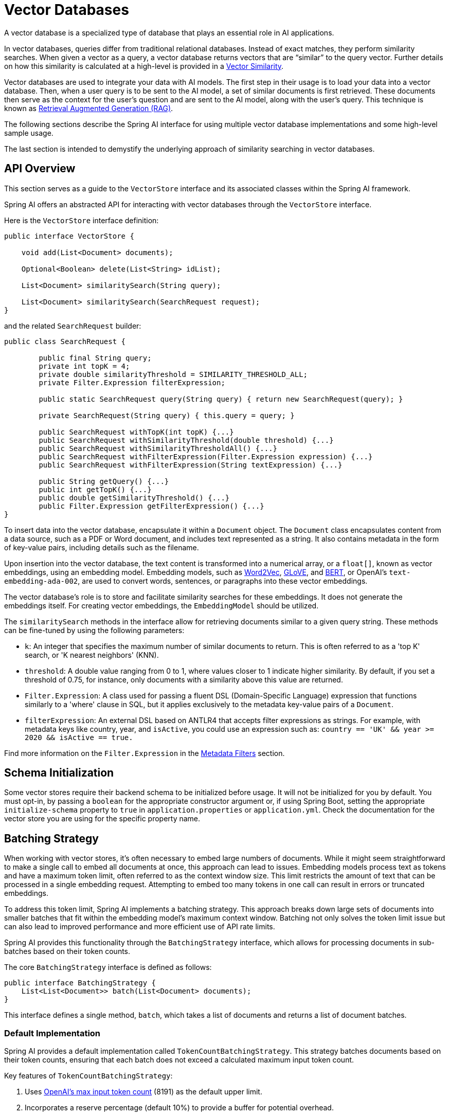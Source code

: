 [[vector-databases]]
= Vector Databases

A vector database is a specialized type of database that plays an essential role in AI applications.

In vector databases, queries differ from traditional relational databases.
Instead of exact matches, they perform similarity searches.
When given a vector as a query, a vector database returns vectors that are "`similar`" to the query vector.
Further details on how this similarity is calculated at a high-level is provided in a xref:api/vectordbs/understand-vectordbs.adoc#vectordbs-similarity[Vector Similarity].

Vector databases are used to integrate your data with AI models.
The first step in their usage is to load your data into a vector database.
Then, when a user query is to be sent to the AI model, a set of similar documents is first retrieved.
These documents then serve as the context for the user's question and are sent to the AI model, along with the user's query.
This technique is known as xref:concepts.adoc#concept-rag[Retrieval Augmented Generation (RAG)].

The following sections describe the Spring AI interface for using multiple vector database implementations and some high-level sample usage.

The last section is intended to demystify the underlying approach of similarity searching in vector databases.

[[api-overview]]
== API Overview
This section serves as a guide to the `VectorStore` interface and its associated classes within the Spring AI framework.

Spring AI offers an abstracted API for interacting with vector databases through the `VectorStore` interface.

Here is the `VectorStore` interface definition:

```java
public interface VectorStore {

    void add(List<Document> documents);

    Optional<Boolean> delete(List<String> idList);

    List<Document> similaritySearch(String query);

    List<Document> similaritySearch(SearchRequest request);
}
```

and the related `SearchRequest` builder:

```java
public class SearchRequest {

	public final String query;
	private int topK = 4;
	private double similarityThreshold = SIMILARITY_THRESHOLD_ALL;
	private Filter.Expression filterExpression;

	public static SearchRequest query(String query) { return new SearchRequest(query); }

	private SearchRequest(String query) { this.query = query; }

	public SearchRequest withTopK(int topK) {...}
	public SearchRequest withSimilarityThreshold(double threshold) {...}
	public SearchRequest withSimilarityThresholdAll() {...}
	public SearchRequest withFilterExpression(Filter.Expression expression) {...}
	public SearchRequest withFilterExpression(String textExpression) {...}

	public String getQuery() {...}
	public int getTopK() {...}
	public double getSimilarityThreshold() {...}
	public Filter.Expression getFilterExpression() {...}
}

```

To insert data into the vector database, encapsulate it within a `Document` object.
The `Document` class encapsulates content from a data source, such as a PDF or Word document, and includes text represented as a string.
It also contains metadata in the form of key-value pairs, including details such as the filename.

Upon insertion into the vector database, the text content is transformed into a numerical array, or a `float[]`, known as vector embeddings, using an embedding model. Embedding models, such as https://en.wikipedia.org/wiki/Word2vec[Word2Vec], https://en.wikipedia.org/wiki/GloVe_(machine_learning)[GLoVE], and https://en.wikipedia.org/wiki/BERT_(language_model)[BERT], or OpenAI's `text-embedding-ada-002`, are used to convert words, sentences, or paragraphs into these vector embeddings.

The vector database's role is to store and facilitate similarity searches for these embeddings. It does not generate the embeddings itself. For creating vector embeddings, the `EmbeddingModel` should be utilized.

The `similaritySearch` methods in the interface allow for retrieving documents similar to a given query string. These methods can be fine-tuned by using the following parameters:

* `k`: An integer that specifies the maximum number of similar documents to return. This is often referred to as a 'top K' search, or 'K nearest neighbors' (KNN).
* `threshold`: A double value ranging from 0 to 1, where values closer to 1 indicate higher similarity. By default, if you set a threshold of 0.75, for instance, only documents with a similarity above this value are returned.
* `Filter.Expression`: A class used for passing a fluent DSL (Domain-Specific Language) expression that functions similarly to a 'where' clause in SQL, but it applies exclusively to the metadata key-value pairs of a `Document`.
* `filterExpression`: An external DSL based on ANTLR4 that accepts filter expressions as strings. For example, with metadata keys like country, year, and `isActive`, you could use an expression such as: `country == 'UK' && year >= 2020 && isActive == true.`

Find more information on the `Filter.Expression` in the <<metadata-filters>> section.

== Schema Initialization

Some vector stores require their backend schema to be initialized before usage.
It will not be initialized for you by default.
You must opt-in, by passing a `boolean` for the appropriate constructor argument or, if using Spring Boot, setting the appropriate `initialize-schema` property to `true` in `application.properties` or `application.yml`.
Check the documentation for the vector store you are using for the specific property name.

== Batching Strategy

When working with vector stores, it's often necessary to embed large numbers of documents.
While it might seem straightforward to make a single call to embed all documents at once, this approach can lead to issues.
Embedding models process text as tokens and have a maximum token limit, often referred to as the context window size.
This limit restricts the amount of text that can be processed in a single embedding request.
Attempting to embed too many tokens in one call can result in errors or truncated embeddings.

To address this token limit, Spring AI implements a batching strategy.
This approach breaks down large sets of documents into smaller batches that fit within the embedding model's maximum context window.
Batching not only solves the token limit issue but can also lead to improved performance and more efficient use of API rate limits.

Spring AI provides this functionality through the `BatchingStrategy` interface, which allows for processing documents in sub-batches based on their token counts.

The core `BatchingStrategy` interface is defined as follows:

[source,java]
----
public interface BatchingStrategy {
    List<List<Document>> batch(List<Document> documents);
}
----

This interface defines a single method, `batch`, which takes a list of documents and returns a list of document batches.

=== Default Implementation

Spring AI provides a default implementation called `TokenCountBatchingStrategy`.
This strategy batches documents based on their token counts, ensuring that each batch does not exceed a calculated maximum input token count.

Key features of `TokenCountBatchingStrategy`:

1. Uses https://platform.openai.com/docs/guides/embeddings/embedding-models[OpenAI's max input token count] (8191) as the default upper limit.
2. Incorporates a reserve percentage (default 10%) to provide a buffer for potential overhead.
3. Calculates the actual max input token count as: `actualMaxInputTokenCount = originalMaxInputTokenCount * (1 - RESERVE_PERCENTAGE)`

The strategy estimates the token count for each document, groups them into batches without exceeding the max input token count, and throws an exception if a single document exceeds this limit.

You can also customize the `TokenCountBatchingStrategy` to better suit your specific requirements. This can be done by creating a new instance with custom parameters in a Spring Boot `@Configuration` class.

Here's an example of how to create a custom `TokenCountBatchingStrategy` bean:

[source,java]
----
@Configuration
public class EmbeddingConfig {
    @Bean
    public BatchingStrategy customTokenCountBatchingStrategy() {
        return new TokenCountBatchingStrategy(
            EncodingType.CL100K_BASE,  // Specify the encoding type
            8000,                      // Set the maximum input token count
            0.9                        // Set the threshold factor
        );
    }
}
----

In this configuration:

1. `EncodingType.CL100K_BASE`: Specifies the encoding type used for tokenization. This encoding type is used by the `JTokkitTokenCountEstimator` to accurately estimate token counts.
2. `8000`: Sets the maximum input token count. This value should be less than or equal to the maximum context window size of your embedding model.
3. `0.9`: Sets the threshold factor. This factor determines how full a batch can be before starting a new one. A value of 0.9 means each batch will be filled up to 90% of the maximum input token count.

By default, this constructor uses `Document.DEFAULT_CONTENT_FORMATTER` for content formatting and `MetadataMode.NONE` for metadata handling. If you need to customize these parameters, you can use the full constructor with additional parameters.

Once defined, this custom `TokenCountBatchingStrategy` bean will be automatically used by the `EmbeddingModel` implementations in your application, replacing the default strategy.

The `TokenCountBatchingStrategy` internally uses a `TokenCountEstimator` (specifically, `JTokkitTokenCountEstimator`) to calculate token counts for efficient batching. This ensures accurate token estimation based on the specified encoding type.


Additionally, `TokenCountBatchingStrategy` provides flexibility by allowing you to pass in your own implementation of the `TokenCountEstimator` interface. This feature enables you to use custom token counting strategies tailored to your specific needs. For example:

[source,java]
----
TokenCountEstimator customEstimator = new YourCustomTokenCountEstimator();
TokenCountBatchingStrategy strategy = new TokenCountBatchingStrategy(
    customEstimator,
    8000,  // maxInputTokenCount
    0.1,   // reservePercentage
    Document.DEFAULT_CONTENT_FORMATTER,
    MetadataMode.NONE
);
----

=== Custom Implementation

While `TokenCountBatchingStrategy` provides a robust default implementation, you can customize the batching strategy to fit your specific needs.
This can be done through Spring Boot's auto-configuration.

To customize the batching strategy, define a `BatchingStrategy` bean in your Spring Boot application:

[source,java]
----
@Configuration
public class EmbeddingConfig {
    @Bean
    public BatchingStrategy customBatchingStrategy() {
        return new CustomBatchingStrategy();
    }
}
----

This custom `BatchingStrategy` will then be automatically used by the `EmbeddingModel` implementations in your application.

NOTE: Vector stores supported by Spring AI are configured to use the default `TokenCountBatchingStrategy`.
SAP Hana vector store is not currently configured for batching.

== VectorStore Implementations

These are the available implementations of the `VectorStore` interface:

* xref:api/vectordbs/azure.adoc[Azure Vector Search] - The https://learn.microsoft.com/en-us/azure/search/vector-search-overview[Azure] vector store.
* xref:api/vectordbs/apache-cassandra.adoc[Apache Cassandra] - The https://cassandra.apache.org/doc/latest/cassandra/vector-search/overview.html[Apache Cassandra] vector store.
* xref:api/vectordbs/chroma.adoc[Chroma Vector Store] - The https://www.trychroma.com/[Chroma] vector store.
* xref:api/vectordbs/elasticsearch.adoc[Elasticsearch Vector Store] - The https://www.elastic.co/[Elasticsearch] vector store.
* xref:api/vectordbs/gemfire.adoc[GemFire Vector Store] - The https://tanzu.vmware.com/content/blog/vmware-gemfire-vector-database-extension[GemFire] vector store.
* xref:api/vectordbs/milvus.adoc[Milvus Vector Store] - The https://milvus.io/[Milvus] vector store.
* xref:api/vectordbs/mongodb.adoc[MongoDB Atlas Vector Store] - The https://www.mongodb.com/atlas/database[MongoDB Atlas] vector store.
* xref:api/vectordbs/neo4j.adoc[Neo4j Vector Store] - The https://neo4j.com/[Neo4j] vector store.
* xref:api/vectordbs/opensearch.adoc[OpenSearch Vector Store] - The https://opensearch.org/platform/search/vector-database.html[OpenSearch] vector store.
* xref:api/vectordbs/oracle.adoc[Oracle Vector Store] - The https://docs.oracle.com/en/database/oracle/oracle-database/23/vecse/overview-ai-vector-search.html[Oracle Database] vector store.
* xref:api/vectordbs/pgvector.adoc[PgVector Store] - The https://github.com/pgvector/pgvector[PostgreSQL/PGVector] vector store.
* xref:api/vectordbs/pinecone.adoc[Pinecone Vector Store] - https://www.pinecone.io/[PineCone] vector store.
* xref:api/vectordbs/qdrant.adoc[Qdrant Vector Store] - https://www.qdrant.tech/[Qdrant] vector store.
* xref:api/vectordbs/redis.adoc[Redis Vector Store] - The https://redis.io/[Redis] vector store.
* xref:api/vectordbs/hana.adoc[SAP Hana Vector Store] - The https://news.sap.com/2024/04/sap-hana-cloud-vector-engine-ai-with-business-context/[SAP HANA] vector store.
* xref:api/vectordbs/typesense.adoc[Typesense Vector Store] - The https://typesense.org/docs/0.24.0/api/vector-search.html[Typesense] vector store.
* xref:api/vectordbs/weaviate.adoc[Weaviate Vector Store] - The https://weaviate.io/[Weaviate] vector store.
* link:https://github.com/spring-projects/spring-ai/blob/main/spring-ai-core/src/main/java/org/springframework/ai/vectorstore/SimpleVectorStore.java[SimpleVectorStore] - A simple implementation of persistent vector storage, good for educational purposes.

More implementations may be supported in future releases.

If you have a vector database that needs to be supported by Spring AI, open an issue on GitHub or, even better, submit a pull request with an implementation.

Information on each of the `VectorStore` implementations can be found in the subsections of this chapter.

== Example Usage

To compute the embeddings for a vector database, you need to pick an embedding model that matches the higher-level AI model being used.

For example, with OpenAI's ChatGPT, we use the `OpenAiEmbeddingModel` and a model named `text-embedding-ada-002`.

The Spring Boot starter's auto-configuration for OpenAI makes an implementation of `EmbeddingModel` available in the Spring application context for dependency injection.

The general usage of loading data into a vector store is something you would do in a batch-like job, by first loading data into Spring AI's `Document` class and then calling the `save` method.

Given a `String` reference to a source file that represents a JSON file with data we want to load into the vector database, we use Spring AI's `JsonReader` to load specific fields in the JSON, which splits them up into small pieces and then passes those small pieces to the vector store implementation.
The `VectorStore` implementation computes the embeddings and stores the JSON and the embedding in the vector database:

```java
  @Autowired
  VectorStore vectorStore;

  void load(String sourceFile) {
            JsonReader jsonReader = new JsonReader(new FileSystemResource(sourceFile),
                    "price", "name", "shortDescription", "description", "tags");
            List<Document> documents = jsonReader.get();
            this.vectorStore.add(documents);
  }
```

Later, when a user question is passed into the AI model, a similarity search is done to retrieve similar documents, which are then "'stuffed'" into the prompt as context for the user's question.

```java
   String question = <question from user>
   List<Document> similarDocuments = store.similaritySearch(question);
```

Additional options can be passed into the `similaritySearch` method to define how many documents to retrieve and a threshold of the similarity search.

== Metadata Filters [[metadata-filters]]

This section describes various filters that you can use against the results of a query.

=== Filter String
You can pass in an SQL-like filter expressions as a `String` to one of the `similaritySearch` overloads.

Consider the following examples:

* `"country == 'BG'"`
* `"genre == 'drama' && year >= 2020"`
* `"genre in ['comedy', 'documentary', 'drama']"`

=== Filter.Expression

You can create an instance of `Filter.Expression` with a `FilterExpressionBuilder` that exposes a fluent API.
A simple example is as follows:

[source, java]
----
FilterExpressionBuilder b = new FilterExpressionBuilder();
Expression expression = b.eq("country", "BG").build();
----

You can build up sophisticated expressions by using the following operators:

[source, text]
----
EQUALS: '=='
MINUS : '-'
PLUS: '+'
GT: '>'
GE: '>='
LT: '<'
LE: '<='
NE: '!='
----

You can combine expressions by using the following operators:

[source,text]
----
AND: 'AND' | 'and' | '&&';
OR: 'OR' | 'or' | '||';
----

Considering the following example:

[source,java]
----
Expression exp = b.and(b.eq("genre", "drama"), b.gte("year", 2020)).build();
----

You can also use the following operators:

[source,text]
----
IN: 'IN' | 'in';
NIN: 'NIN' | 'nin';
NOT: 'NOT' | 'not';
----

Consider the following example:

[source,java]
----
Expression exp = b.and(b.eq("genre", "drama"), b.gte("year", 2020)).build();
----


== Understanding Vectors

xref:api/vectordbs/understand-vectordbs.adoc[Understanding Vectors]
